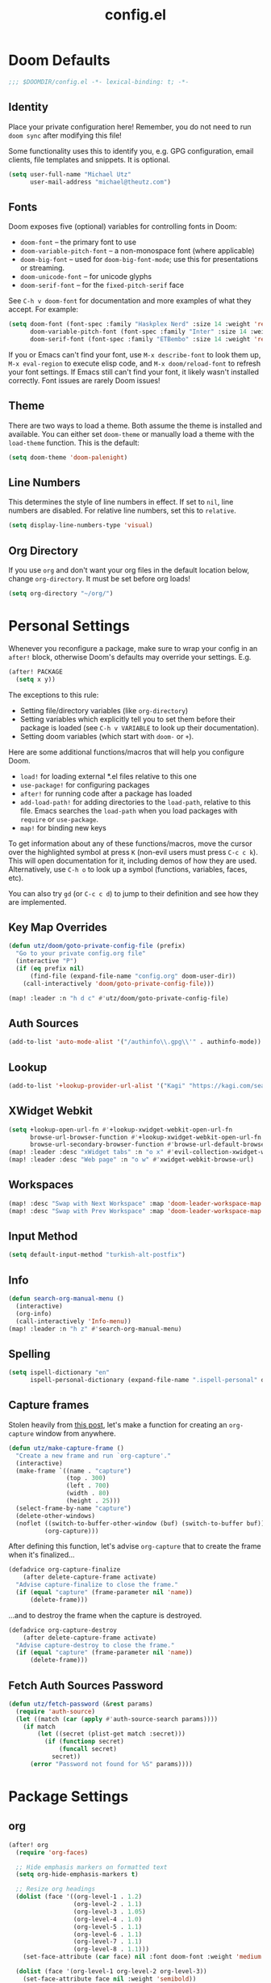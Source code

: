 #+TITLE: config.el
#+STARTUP: content

* Doom Defaults
#+begin_src emacs-lisp
;;; $DOOMDIR/config.el -*- lexical-binding: t; -*-
#+end_src

** Identity

Place your private configuration here! Remember, you do not need to run =doom sync= after modifying this file!


Some functionality uses this to identify you, e.g. GPG configuration, email clients, file templates and snippets. It is optional.

#+begin_src emacs-lisp
(setq user-full-name "Michael Utz"
      user-mail-address "michael@theutz.com")
#+end_src

** Fonts

Doom exposes five (optional) variables for controlling fonts in Doom:

- ~doom-font~ -- the primary font to use
- ~doom-variable-pitch-font~ -- a non-monospace font (where applicable)
- ~doom-big-font~ -- used for ~doom-big-font-mode~; use this for presentations or streaming.
- ~doom-unicode-font~ -- for unicode glyphs
- ~doom-serif-font~ -- for the ~fixed-pitch-serif~ face

See =C-h v doom-font= for documentation and more examples of what they accept. For example:

#+begin_src emacs-lisp
(setq doom-font (font-spec :family "Haskplex Nerd" :size 14 :weight 'regular)
      doom-variable-pitch-font (font-spec :family "Inter" :size 14 :weight 'light)
      doom-serif-font (font-spec :family "ETBembo" :size 14 :weight 'regular))
#+end_src

If you or Emacs can't find your font, use =M-x describe-font= to look them up, =M-x eval-region= to execute elisp code, and =M-x doom/reload-font= to refresh your font settings. If Emacs still can't find your font, it likely wasn't installed correctly. Font issues are rarely Doom issues!

** Theme

There are two ways to load a theme. Both assume the theme is installed and available. You can either set ~doom-theme~ or manually load a theme with the ~load-theme~ function. This is the default:

#+begin_src emacs-lisp
(setq doom-theme 'doom-palenight)
#+end_src

** Line Numbers

This determines the style of line numbers in effect. If set to ~nil~, line numbers are disabled. For relative line numbers, set this to ~relative~.

#+begin_src emacs-lisp
(setq display-line-numbers-type 'visual)
#+end_src

** Org Directory

If you use ~org~ and don't want your org files in the default location below, change ~org-directory~. It must be set before org loads!

#+begin_src emacs-lisp
(setq org-directory "~/org/")
#+end_src

* Personal Settings

Whenever you reconfigure a package, make sure to wrap your config in an ~after!~ block, otherwise Doom's defaults may override your settings. E.g.

#+begin_src emacs-lisp :tangle no
  (after! PACKAGE
    (setq x y))
#+end_src

The exceptions to this rule:

  - Setting file/directory variables (like ~org-directory~)
  - Setting variables which explicitly tell you to set them before their package is loaded (see =C-h v VARIABLE= to look up their documentation).
  - Setting doom variables (which start with =doom-= or =+=).

Here are some additional functions/macros that will help you configure Doom.

- ~load!~ for loading external *.el files relative to this one
- ~use-package!~ for configuring packages
- ~after!~ for running code after a package has loaded
- ~add-load-path!~ for adding directories to the ~load-path~, relative to this file. Emacs searches the ~load-path~ when you load packages with ~require~ or ~use-package~.
- ~map!~ for binding new keys

To get information about any of these functions/macros, move the cursor over the highlighted symbol at press =K= (non-evil users must press =C-c c k=). This will open documentation for it, including demos of how they are used. Alternatively, use =C-h o= to look up a symbol (functions, variables, faces, etc).

You can also try =gd= (or =C-c c d=) to jump to their definition and see how they are implemented.

** Key Map Overrides

#+begin_src emacs-lisp
(defun utz/doom/goto-private-config-file (prefix)
  "Go to your private config.org file"
  (interactive "P")
  (if (eq prefix nil)
      (find-file (expand-file-name "config.org" doom-user-dir))
    (call-interactively 'doom/goto-private-config-file)))

(map! :leader :n "h d c" #'utz/doom/goto-private-config-file)
#+end_src
** Auth Sources

#+begin_src emacs-lisp
(add-to-list 'auto-mode-alist '("/authinfo\\.gpg\\'" . authinfo-mode))
#+end_src

** Lookup

#+begin_src emacs-lisp
(add-to-list '+lookup-provider-url-alist '("Kagi" "https://kagi.com/search?q=%s"))
#+end_src

** XWidget Webkit

#+begin_src emacs-lisp
(setq +lookup-open-url-fn #'+lookup-xwidget-webkit-open-url-fn
      browse-url-browser-function #'+lookup-xwidget-webkit-open-url-fn
      browse-url-secondary-browser-function #'browse-url-default-browser)
(map! :leader :desc "xWidget tabs" :n "o x" #'evil-collection-xwidget-webkit-search-tabs)
(map! :leader :desc "Web page" :n "o w" #'xwidget-webkit-browse-url)
#+end_src

** Workspaces

#+begin_src emacs-lisp
(map! :desc "Swap with Next Workspace" :map 'doom-leader-workspace-map :g "f" #'+workspace/swap-right)
(map! :desc "Swap with Prev Workspace" :map 'doom-leader-workspace-map :g "b" #'+workspace/swap-left)
#+end_src

** Input Method

#+begin_src emacs-lisp
(setq default-input-method "turkish-alt-postfix")
#+end_src

** Info

#+begin_src emacs-lisp
(defun search-org-manual-menu ()
  (interactive)
  (org-info)
  (call-interactively 'Info-menu))
(map! :leader :n "h z" #'search-org-manual-menu)
#+end_src
** Spelling

#+begin_src emacs-lisp
(setq ispell-dictionary "en"
      ispell-personal-dictionary (expand-file-name ".ispell-personal" doom-private-dir))
#+end_src
** Capture frames

Stolen heavily from [[https://macowners.club/posts/org-capture-from-everywhere-macos/][this post]], let's make a function for creating an ~org-capture~ window from anywhere.

#+begin_src emacs-lisp
(defun utz/make-capture-frame ()
  "Create a new frame and run `org-capture'."
  (interactive)
  (make-frame `((name . "capture")
                (top . 300)
                (left . 700)
                (width . 80)
                (height . 25)))
  (select-frame-by-name "capture")
  (delete-other-windows)
  (noflet ((switch-to-buffer-other-window (buf) (switch-to-buffer buf)))
          (org-capture)))
#+end_src

After defining this function, let's advise ~org-capture~ that to create the frame when it's finalized...

#+begin_src emacs-lisp
(defadvice org-capture-finalize
    (after delete-capture-frame activate)
  "Advise capture-finalize to close the frame."
  (if (equal "capture" (frame-parameter nil 'name))
      (delete-frame)))
#+end_src

...and to destroy the frame when the capture is destroyed.

#+begin_src emacs-lisp
(defadvice org-capture-destroy
    (after delete-capture-frame activate)
  "Advise capture-destroy to close the frame."
  (if (equal "capture" (frame-parameter nil 'name))
      (delete-frame)))
#+end_src
** Fetch Auth Sources Password

#+begin_src emacs-lisp
(defun utz/fetch-password (&rest params)
  (require 'auth-source)
  (let ((match (car (apply #'auth-source-search params))))
    (if match
        (let ((secret (plist-get match :secret)))
          (if (functionp secret)
              (funcall secret)
            secret))
      (error "Password not found for %S" params))))
#+end_src

* Package Settings

** org

#+begin_src emacs-lisp
(after! org
  (require 'org-faces)

  ;; Hide emphasis markers on formatted text
  (setq org-hide-emphasis-markers t)

  ;; Resize org headings
  (dolist (face '((org-level-1 . 1.2)
                  (org-level-2 . 1.1)
                  (org-level-3 . 1.05)
                  (org-level-4 . 1.0)
                  (org-level-5 . 1.1)
                  (org-level-6 . 1.1)
                  (org-level-7 . 1.1)
                  (org-level-8 . 1.1)))
    (set-face-attribute (car face) nil :font doom-font :weight 'medium :height (cdr face)))

  (dolist (face '(org-level-1 org-level-2 org-level-3))
    (set-face-attribute face nil :weight 'semibold))

  ;; Make the document title a little bigger
  (set-face-attribute 'org-document-title nil :font doom-font :weight 'bold :height 1.3)

  ;; Make sure certain org faces use the fixed-pitch face when variable-pitch-mode is on
  (set-face-attribute 'org-block nil :foreground nil :inherit 'fixed-pitch)
  (set-face-attribute 'org-table nil :inherit 'fixed-pitch)
  (set-face-attribute 'org-formula nil :inherit 'fixed-pitch)
  (set-face-attribute 'org-code nil :inherit '(shadow fixed-pitch))
  (set-face-attribute 'org-verbatim nil :inherit '(shadow fixed-pitch))
  (set-face-attribute 'org-special-keyword nil :inherit '(font-lock-comment-face fixed-pitch))
  (set-face-attribute 'org-meta-line nil :inherit '(font-lock-comment-face fixed-pitch))
  (set-face-attribute 'org-checkbox nil :inherit 'fixed-pitch)

  (push '("b" "Bookmark" entry (file+headline "bookmarks.org" "Bookmarks")
          "** %(org-cliplink-capture)\n:PROPERTIES:\n:TIMESTAMP: %t\n:END:%?\n" :empty-lines 1 :prepend t) org-capture-templates)
  (setq org-clock-idle-time 5)

  (setq org-id-link-to-org-use-id t)
  (map! :localleader :mode 'org-mode :n "d =" 'org-timestamp-up)
  (map! :localleader :mode 'org-mode :n "d -" 'org-timestamp-down)

  (defun org-kill-subtree-contents ()
    "Clear all contents of a subtree, preserving only the heading."
    (interactive)
    (let ((register "r"))
      (point-to-register register)
      (org-mark-subtree)
      (forward-line)
      (kill-region (region-beginning) (region-end))
      (jump-to-register register)))

  (map! :localleader :map 'org-mode-map :g "s x" #'org-kill-subtree-contents)
  (map! :localleader :map 'org-mode-map :g "s t" #'org-insert-structure-template))
#+end_src

*** org-caldav

#+begin_src emacs-lisp
(after! org
    (defvar org-caldav-dir (expand-file-name "calendars" org-directory))
    (add-to-list 'org-agenda-files org-caldav-dir))

(use-package! org-caldav
  :config
  (setq org-caldav-url "https://caldav.fastmail.com/dav/calendars/user/michael@theutz.com/"
        org-caldav-calendars `((:calendar-id "e8b895a3-6fd2-42cd-9589-4c8c6bcab38f"
                                :files (,(expand-file-name "family.org" org-caldav-dir))
                                :inbox ,(expand-file-name "from_family.org" org-caldav-dir))
                               (:calendar-id "253b8208-fdd2-4821-bc6c-23852c6529ce"
                                :files (,(expand-file-name "personal.org" org-caldav-dir))
                                :inbox ,(expand-file-name "from_personal.org" org-caldav-dir)))
        org-icalendar-timezone "Europe/Istanbul"))

(map! :localleader :map 'org-mode-map :g "v" #'org-caldav-sync)
(map! :map 'cfw:calendar-mode-map :m "r" #'org-caldav-sync)
#+end_src

** evil-snipe

#+begin_src emacs-lisp
(after! evil-snipe
  (setq evil-snipe-spillover-scope 'visible))
#+end_src

** magit

#+begin_src emacs-lisp
(after! magit
  (let '(sections '(remote local))
    (dolist (section sections)
      (add-to-list 'magit-section-initial-visibility-alist `(,section . hide)))))
#+end_src

** mu4e

#+begin_src emacs-lisp
(after! mu4e
  (setq sendmail-program (executable-find "msmtp")
        send-mail-function #'smtpmail-send-it
        message-sendmail-f-is-evil t
        message-sendmail-extra-arguments '("--read-envelope-from")
        message-send-mail-function #'message-send-mail-with-sendmail
        mu4e-update-interval (* 60 5)
        mu4e-maildir-shortcuts '(
                                 (:maildir "/INBOX" :key ?i)
                                 (:maildir "/Archive" :key ?a)
                                 (:maildir "/Drafts" :key ?d)
                                 (:maildir "/Sent" :key ?s)
                                 (:maildir "/Trash" :key ?t))))
#+end_src

** elfeed

#+begin_src emacs-lisp
(map! :leader :desc "News feeds (RSS)" :n "o n" #'elfeed)

(after! elfeed
  (add-hook 'elfeed-search-mode-hook #'elfeed-update)
  (setq elfeed-search-filter "+unread"))
#+end_src

** dash-docs

#+begin_src emacs-lisp
(after! dash-docs
  (setq dash-docs-browser-func #'+lookup-xwidget-webkit-open-url-fn))
#+end_src

** super-save

#+begin_src emacs-lisp
(use-package! super-save
  :config
  (super-save-mode +1)
  (setq super-save-auto-save-when-idle t
        auto-save-default nil)
  (add-to-list 'super-save-hook-triggers 'find-file-hook))
#+end_src

** calendar

#+begin_src emacs-lisp
(map! :leader :desc "Calendar" :n "o c" #'=calendar)
#+end_src

** osx-plist

#+begin_src emacs-lisp
(use-package! osx-plist)
#+end_src

** noflet

#+begin_src emacs-lisp
(use-package! noflet)
#+end_src
** lsp-mode

#+begin_src emacs-lisp
(after! lsp-mode
  (add-to-list 'lsp-file-watch-ignored-directories "[/\\\\]vendor"))
#+end_src

*** lsp-tailwindcss

https://github.com/merrickluo/lsp-tailwindcss

#+begin_src emacs-lisp
(use-package! lsp-tailwindcss
  :init
  (setq lsp-tailwindcss-add-on-mode t))
#+end_src

*** lsp-intelephense

#+begin_src emacs-lisp
(defun utz/php-mode-config ()
  (setq lsp-intelephense-licence-key (utz/fetch-password :user "intelephense")))

(add-hook! 'php-mode-hook #'utz/php-mode-config)
#+end_src

** web-mode

#+begin_src emacs-lisp
(after! web-mode
  (add-to-list 'web-mode-engines-alist '("blade" . "\\.blade\\.")))
#+end_src
** embark

#+begin_src emacs-lisp
(map! :map embark-buffer-map :g "P" #'persp-remove-buffer)
#+end_src
** git-auto-commit-mode

#+begin_src emacs-lisp
(use-package! git-auto-commit-mode)
#+end_src
** smudge

#+begin_src emacs-lisp
(use-package! smudge
  :disabled t
  :config
  (setq smudge-oauth2-client-secret (utz/fetch-password :user "spotify^secret")
        smudge-oauth2-client-id (utz/fetch-password :user "spotify^id")))
#+end_src

- [ ] Make a Spotify app and connect
